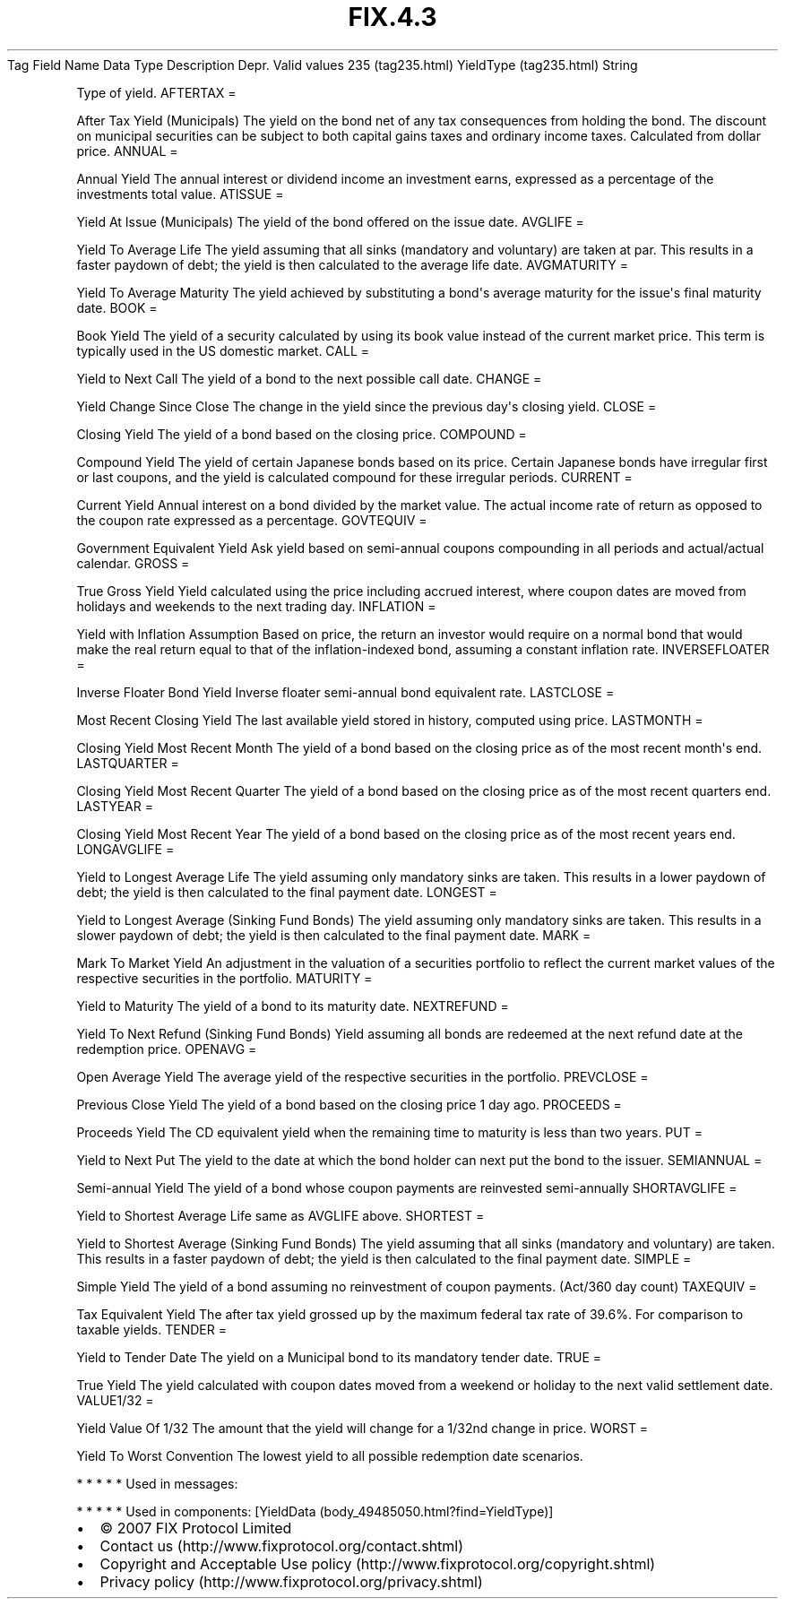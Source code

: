 .TH FIX.4.3 "" "" "Tag #235"
Tag
Field Name
Data Type
Description
Depr.
Valid values
235 (tag235.html)
YieldType (tag235.html)
String
.PP
Type of yield.
AFTERTAX
=
.PP
After Tax Yield (Municipals) The yield on the bond net of any tax
consequences from holding the bond. The discount on municipal
securities can be subject to both capital gains taxes and ordinary
income taxes. Calculated from dollar price.
ANNUAL
=
.PP
Annual Yield The annual interest or dividend income an investment
earns, expressed as a percentage of the investments total value.
ATISSUE
=
.PP
Yield At Issue (Municipals) The yield of the bond offered on the
issue date.
AVGLIFE
=
.PP
Yield To Average Life The yield assuming that all sinks (mandatory
and voluntary) are taken at par. This results in a faster paydown
of debt; the yield is then calculated to the average life date.
AVGMATURITY
=
.PP
Yield To Average Maturity The yield achieved by substituting a
bond\[aq]s average maturity for the issue\[aq]s final maturity
date.
BOOK
=
.PP
Book Yield The yield of a security calculated by using its book
value instead of the current market price. This term is typically
used in the US domestic market.
CALL
=
.PP
Yield to Next Call The yield of a bond to the next possible call
date.
CHANGE
=
.PP
Yield Change Since Close The change in the yield since the previous
day\[aq]s closing yield.
CLOSE
=
.PP
Closing Yield The yield of a bond based on the closing price.
COMPOUND
=
.PP
Compound Yield The yield of certain Japanese bonds based on its
price. Certain Japanese bonds have irregular first or last coupons,
and the yield is calculated compound for these irregular periods.
CURRENT
=
.PP
Current Yield Annual interest on a bond divided by the market
value. The actual income rate of return as opposed to the coupon
rate expressed as a percentage.
GOVTEQUIV
=
.PP
Government Equivalent Yield Ask yield based on semi-annual coupons
compounding in all periods and actual/actual calendar.
GROSS
=
.PP
True Gross Yield Yield calculated using the price including accrued
interest, where coupon dates are moved from holidays and weekends
to the next trading day.
INFLATION
=
.PP
Yield with Inflation Assumption Based on price, the return an
investor would require on a normal bond that would make the real
return equal to that of the inflation-indexed bond, assuming a
constant inflation rate.
INVERSEFLOATER
=
.PP
Inverse Floater Bond Yield Inverse floater semi-annual bond
equivalent rate.
LASTCLOSE
=
.PP
Most Recent Closing Yield The last available yield stored in
history, computed using price.
LASTMONTH
=
.PP
Closing Yield Most Recent Month The yield of a bond based on the
closing price as of the most recent month\[aq]s end.
LASTQUARTER
=
.PP
Closing Yield Most Recent Quarter The yield of a bond based on the
closing price as of the most recent quarters end.
LASTYEAR
=
.PP
Closing Yield Most Recent Year The yield of a bond based on the
closing price as of the most recent years end.
LONGAVGLIFE
=
.PP
Yield to Longest Average Life The yield assuming only mandatory
sinks are taken. This results in a lower paydown of debt; the yield
is then calculated to the final payment date.
LONGEST
=
.PP
Yield to Longest Average (Sinking Fund Bonds) The yield assuming
only mandatory sinks are taken. This results in a slower paydown of
debt; the yield is then calculated to the final payment date.
MARK
=
.PP
Mark To Market Yield An adjustment in the valuation of a securities
portfolio to reflect the current market values of the respective
securities in the portfolio.
MATURITY
=
.PP
Yield to Maturity The yield of a bond to its maturity date.
NEXTREFUND
=
.PP
Yield To Next Refund (Sinking Fund Bonds) Yield assuming all bonds
are redeemed at the next refund date at the redemption price.
OPENAVG
=
.PP
Open Average Yield The average yield of the respective securities
in the portfolio.
PREVCLOSE
=
.PP
Previous Close Yield The yield of a bond based on the closing price
1 day ago.
PROCEEDS
=
.PP
Proceeds Yield The CD equivalent yield when the remaining time to
maturity is less than two years.
PUT
=
.PP
Yield to Next Put The yield to the date at which the bond holder
can next put the bond to the issuer.
SEMIANNUAL
=
.PP
Semi-annual Yield The yield of a bond whose coupon payments are
reinvested semi-annually
SHORTAVGLIFE
=
.PP
Yield to Shortest Average Life same as AVGLIFE above.
SHORTEST
=
.PP
Yield to Shortest Average (Sinking Fund Bonds) The yield assuming
that all sinks (mandatory and voluntary) are taken. This results in
a faster paydown of debt; the yield is then calculated to the final
payment date.
SIMPLE
=
.PP
Simple Yield The yield of a bond assuming no reinvestment of coupon
payments. (Act/360 day count)
TAXEQUIV
=
.PP
Tax Equivalent Yield The after tax yield grossed up by the maximum
federal tax rate of 39.6%. For comparison to taxable yields.
TENDER
=
.PP
Yield to Tender Date The yield on a Municipal bond to its mandatory
tender date.
TRUE
=
.PP
True Yield The yield calculated with coupon dates moved from a
weekend or holiday to the next valid settlement date.
VALUE1/32
=
.PP
Yield Value Of 1/32 The amount that the yield will change for a
1/32nd change in price.
WORST
=
.PP
Yield To Worst Convention The lowest yield to all possible
redemption date scenarios.
.PP
   *   *   *   *   *
Used in messages:
.PP
   *   *   *   *   *
Used in components:
[YieldData (body_49485050.html?find=YieldType)]

.PD 0
.P
.PD

.PP
.PP
.IP \[bu] 2
© 2007 FIX Protocol Limited
.IP \[bu] 2
Contact us (http://www.fixprotocol.org/contact.shtml)
.IP \[bu] 2
Copyright and Acceptable Use policy (http://www.fixprotocol.org/copyright.shtml)
.IP \[bu] 2
Privacy policy (http://www.fixprotocol.org/privacy.shtml)
